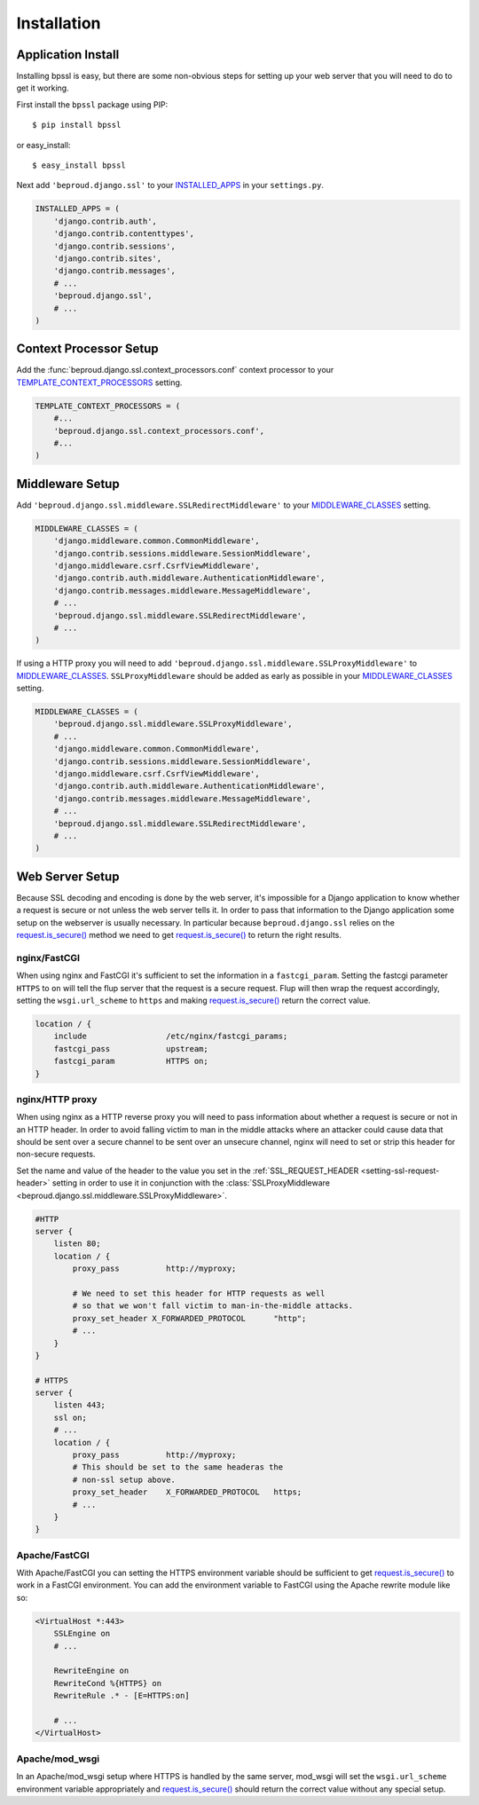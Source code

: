 ===================================
Installation
===================================

Application Install
-----------------------------

Installing bpssl is easy, but there are some non-obvious
steps for setting up your web server that you will need to do to get
it working.

First install the ``bpssl`` package using PIP::

    $ pip install bpssl

or easy_install::

    $ easy_install bpssl

Next add ``'beproud.django.ssl'`` to your `INSTALLED_APPS`_ in your ``settings.py``.

.. code-block:: python 

    INSTALLED_APPS = (
        'django.contrib.auth',
        'django.contrib.contenttypes',
        'django.contrib.sessions',
        'django.contrib.sites',
        'django.contrib.messages',
        # ...
        'beproud.django.ssl',
        # ...
    )

Context Processor Setup
-----------------------------

.. function:: beproud.django.ssl.context_processors.conf

Add the :func:`beproud.django.ssl.context_processors.conf` context processor to
your `TEMPLATE_CONTEXT_PROCESSORS`_ setting.

.. code-block:: python

    TEMPLATE_CONTEXT_PROCESSORS = (
        #...
        'beproud.django.ssl.context_processors.conf',
        #...
    )

Middleware Setup
-----------------------------

Add ``'beproud.django.ssl.middleware.SSLRedirectMiddleware'`` to your `MIDDLEWARE_CLASSES`_ setting. 

.. code-block:: python 

    MIDDLEWARE_CLASSES = (
        'django.middleware.common.CommonMiddleware',
        'django.contrib.sessions.middleware.SessionMiddleware',
        'django.middleware.csrf.CsrfViewMiddleware',
        'django.contrib.auth.middleware.AuthenticationMiddleware',
        'django.contrib.messages.middleware.MessageMiddleware',
        # ...
        'beproud.django.ssl.middleware.SSLRedirectMiddleware',
        # ...
    )

If using a HTTP proxy you will need to add
``'beproud.django.ssl.middleware.SSLProxyMiddleware'`` to `MIDDLEWARE_CLASSES`_.
``SSLProxyMiddleware`` should be added as early as possible in your `MIDDLEWARE_CLASSES`_
setting.

.. code-block:: python 

    MIDDLEWARE_CLASSES = (
        'beproud.django.ssl.middleware.SSLProxyMiddleware',
        # ...
        'django.middleware.common.CommonMiddleware',
        'django.contrib.sessions.middleware.SessionMiddleware',
        'django.middleware.csrf.CsrfViewMiddleware',
        'django.contrib.auth.middleware.AuthenticationMiddleware',
        'django.contrib.messages.middleware.MessageMiddleware',
        # ...
        'beproud.django.ssl.middleware.SSLRedirectMiddleware',
        # ...
    )

.. _install-web-server-setup:

Web Server Setup
----------------------------

Because SSL decoding and encoding is done by the web server, it's impossible for a
Django application to know whether a request is secure or not unless the web server
tells it. In order to pass that information to the Django application some setup on
the webserver is usually necessary. In particular because ``beproud.django.ssl``
relies on the `request.is_secure()`_ method we need to get `request.is_secure()`_
to return the right results.

nginx/FastCGI
+++++++++++++++++++++++++++++

When using nginx and FastCGI it's sufficient to set the information in a
``fastcgi_param``. Setting the fastcgi parameter ``HTTPS`` to ``on`` will tell the
flup server that the request is a secure request. Flup will then wrap the request
accordingly, setting the ``wsgi.url_scheme`` to ``https`` and making
`request.is_secure()`_ return the correct value.

.. code-block:: nginx 

    location / {
        include                 /etc/nginx/fastcgi_params;
        fastcgi_pass            upstream;
        fastcgi_param           HTTPS on;
    }

nginx/HTTP proxy
+++++++++++++++++++++++++++++

When using nginx as a HTTP reverse proxy you will need to pass information about
whether a request is secure or not in an HTTP header. In order to avoid falling
victim to man in the middle attacks where an attacker could cause data that
should be sent over a secure channel to be sent over an unsecure
channel, nginx will need to set or strip this header for non-secure requests.

Set the name and value of the header to the value you set in the 
:ref:`SSL_REQUEST_HEADER <setting-ssl-request-header>` setting in order to use it
in conjunction with the
:class:`SSLProxyMiddleware <beproud.django.ssl.middleware.SSLProxyMiddleware>`.

.. code-block:: nginx

    #HTTP
    server {
        listen 80;
        location / {
            proxy_pass          http://myproxy;    
            
            # We need to set this header for HTTP requests as well
            # so that we won't fall victim to man-in-the-middle attacks.
            proxy_set_header X_FORWARDED_PROTOCOL      "http";
            # ...
        }
    }
     
    # HTTPS
    server {
        listen 443;
        ssl on;
        # ...
        location / {
            proxy_pass          http://myproxy;    
            # This should be set to the same headeras the
            # non-ssl setup above.
            proxy_set_header    X_FORWARDED_PROTOCOL   https; 
            # ...
        }
    }

.. Apache・HTTP proxy
.. +++++++++++++++++++++++++++++
.. 
.. TODO

Apache/FastCGI
+++++++++++++++++++++++++++++

With Apache/FastCGI you can setting the HTTPS environment variable should be sufficient to
get `request.is_secure()`_ to work in a FastCGI environment. You can add the environment
variable to FastCGI using the Apache rewrite module like so:

.. code-block:: apache

    <VirtualHost *:443>
        SSLEngine on
        # ...

        RewriteEngine on
        RewriteCond %{HTTPS} on
        RewriteRule .* - [E=HTTPS:on]

        # ...
    </VirtualHost>

Apache/mod_wsgi
+++++++++++++++++++++++++++++

In an Apache/mod_wsgi setup where HTTPS is handled by the same server, mod_wsgi will
set the ``wsgi.url_scheme`` environment variable appropriately and
`request.is_secure()`_ should return the correct value without any special setup.

.. _`request.is_secure()`: http://docs.djangoproject.com/en/dev/ref/request-response/#django.http.HttpRequest.is_secure
.. _`INSTALLED_APPS`: http://docs.djangoproject.com/en/dev/ref/settings/#installed-apps
.. _`MIDDLEWARE_CLASSES`: http://docs.djangoproject.com/en/dev/ref/settings/#middleware-classes
.. _`TEMPLATE_CONTEXT_PROCESSORS`: http://docs.djangoproject.com/en/dev/ref/settings/#template-context-processors
